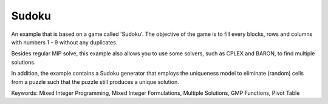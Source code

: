 Sudoku
=========

An example that is based on a game called 'Sudoku'.  The objective of the game is to fill every blocks, rows and columns with numbers 1 - 9 without any duplicates.  

Besides regular MIP solve, this example also allows you to use some solvers, such as CPLEX and BARON, to find multiple solutions.

In addition, the example contains a Sudoku generator that employs the uniqueness model to eliminate (random) cells from a puzzle such that the puzzle still produces a unique solution.

Keywords:
Mixed Integer Programming, Mixed Integer Formulations, Multiple Solutions, GMP Functions, Pivot Table

.. meta::
   :keywords: Mixed Integer Programming, Mixed Integer Formulations, Multiple Solutions, GMP Functions, Pivot Table